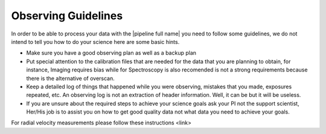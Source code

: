 .. _observing:

Observing Guidelines
********************

In order to be able to process your data with the |pipeline full name| you need
to follow some guidelines, we do not intend to tell you how to do your science
here are some basic hints.

- Make sure you have a good observing plan as well as a backup plan
- Put special attention to the calibration files that are needed for the data
  that you are planning to obtain, for instance, Imaging requires bias while for
  Spectroscopy is also recomended is not a strong requirements because there is
  the alternative of overscan.
- Keep a detailed log of things that happened while you were observing,
  mistakes that you made, exposures repeated, etc. An observing log is not an
  extraction of header information. Well, it can be but it will be useless.
- If you are unsure about the required steps to achieve your science goals ask
  your PI not the support scientist, Her/His job is to assist you on how to get
  good quality data not what data you need to achieve your goals.


For radial velocity measurements please follow these instructions <link>

